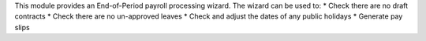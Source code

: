 This module provides an End-of-Period payroll processing wizard. The wizard can be used to:
* Check there are no draft contracts
* Check there are no un-approved leaves
* Check and adjust the dates of any public holidays
* Generate pay slips
